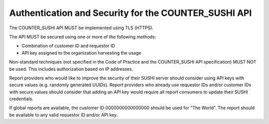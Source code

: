 .. The COUNTER Code of Practice Release 5 © 2017-2023 by COUNTER
   is licensed under CC BY-SA 4.0. To view a copy of this license,
   visit https://creativecommons.org/licenses/by-sa/4.0/

Authentication and Security for the COUNTER_SUSHI API
-----------------------------------------------------

The COUNTER_SUSHI API MUST be implemented using TLS (HTTPS).

The API MUST be secured using one or more of the following methods:

* Combination of customer ID and requestor ID
* API key assigned to the organization harvesting the usage

Non-standard techniques (not specified in the Code of Practice and the COUNTER_SUSHI API specification) MUST NOT be used. This includes authorization based on IP addresses.

Report providers who would like to improve the security of their SUSHI server should consider using API keys with secure values (e.g. randomly generated UUIDs). Report providers who already use requestor IDs and/or customer IDs with secure values should consider that adding an API key would require all report consumers to update their SUSHI credentials.

If global reports are available, the customer ID 0000000000000000 should be used for "The World". The report should be available to any valid requestor ID and/or API key.
